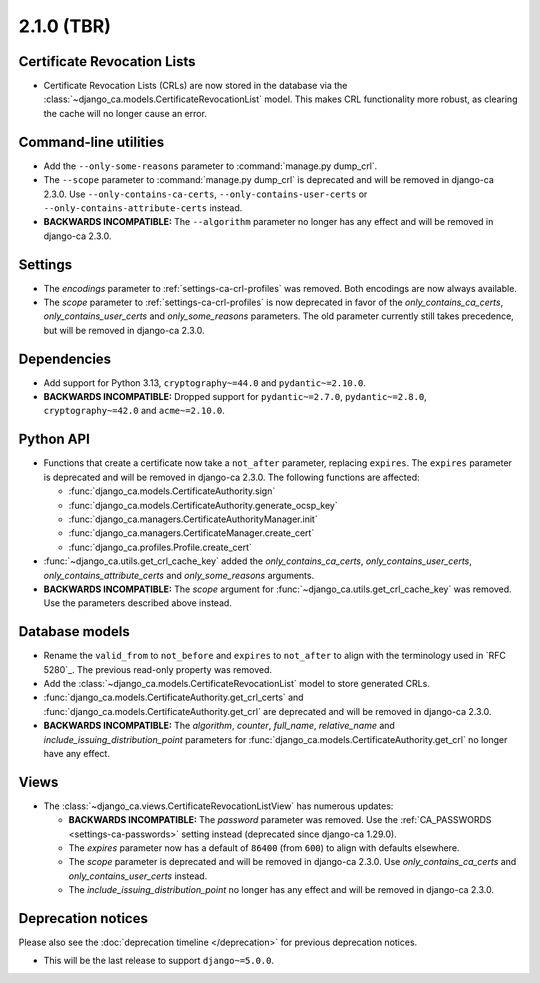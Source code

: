 ###########
2.1.0 (TBR)
###########

****************************
Certificate Revocation Lists
****************************

* Certificate Revocation Lists (CRLs) are now stored in the database via the
  :class:`~django_ca.models.CertificateRevocationList` model. This makes CRL functionality more robust, as
  clearing the cache will no longer cause an error.

**********************
Command-line utilities
**********************

* Add the ``--only-some-reasons`` parameter to :command:`manage.py dump_crl`.
* The ``--scope`` parameter to :command:`manage.py dump_crl` is deprecated and will be removed in django-ca
  2.3.0. Use ``--only-contains-ca-certs``, ``--only-contains-user-certs`` or
  ``--only-contains-attribute-certs`` instead.
* **BACKWARDS INCOMPATIBLE:** The ``--algorithm`` parameter no longer has any effect and will be removed in
  django-ca 2.3.0.

********
Settings
********

* The `encodings` parameter to :ref:`settings-ca-crl-profiles` was removed. Both encodings are now always
  available.
* The `scope` parameter to :ref:`settings-ca-crl-profiles` is now deprecated in favor of the
  `only_contains_ca_certs`, `only_contains_user_certs` and `only_some_reasons` parameters. The old parameter
  currently still takes precedence, but will be removed in django-ca 2.3.0.

************
Dependencies
************

* Add support for Python 3.13, ``cryptography~=44.0`` and ``pydantic~=2.10.0``.
* **BACKWARDS INCOMPATIBLE:** Dropped support for ``pydantic~=2.7.0``, ``pydantic~=2.8.0``,
  ``cryptography~=42.0`` and ``acme~=2.10.0``.

**********
Python API
**********

* Functions that create a certificate now take a ``not_after`` parameter, replacing ``expires``. The
  ``expires`` parameter  is deprecated and will be removed in django-ca 2.3.0. The following functions are
  affected:

  * :func:`django_ca.models.CertificateAuthority.sign`
  * :func:`django_ca.models.CertificateAuthority.generate_ocsp_key`
  * :func:`django_ca.managers.CertificateAuthorityManager.init`
  * :func:`django_ca.managers.CertificateManager.create_cert`
  * :func:`django_ca.profiles.Profile.create_cert`

* :func:`~django_ca.utils.get_crl_cache_key` added the `only_contains_ca_certs`, `only_contains_user_certs`,
  `only_contains_attribute_certs` and `only_some_reasons` arguments.
* **BACKWARDS INCOMPATIBLE:** The `scope` argument for :func:`~django_ca.utils.get_crl_cache_key` was removed.
  Use the parameters described above instead.

***************
Database models
***************

* Rename the ``valid_from`` to ``not_before`` and ``expires`` to ``not_after`` to align with the terminology
  used in `RFC 5280`_. The previous read-only property was removed.
* Add the :class:`~django_ca.models.CertificateRevocationList` model to store generated CRLs.
* :func:`django_ca.models.CertificateAuthority.get_crl_certs` and
  :func:`django_ca.models.CertificateAuthority.get_crl` are deprecated and will be removed in django-ca 2.3.0.
* **BACKWARDS INCOMPATIBLE:** The `algorithm`, `counter`, `full_name`, `relative_name` and
  `include_issuing_distribution_point` parameters for :func:`django_ca.models.CertificateAuthority.get_crl`
  no longer have any effect.

*****
Views
*****

* The :class:`~django_ca.views.CertificateRevocationListView` has numerous updates:

  * **BACKWARDS INCOMPATIBLE:** The `password` parameter was removed. Use the
    :ref:`CA_PASSWORDS <settings-ca-passwords>` setting instead (deprecated since django-ca 1.29.0).
  * The `expires` parameter now has a default of ``86400`` (from ``600``) to align with defaults elsewhere.
  * The `scope` parameter is deprecated and will be removed in django-ca 2.3.0. Use `only_contains_ca_certs`
    and `only_contains_user_certs` instead.
  * The `include_issuing_distribution_point` no longer has any effect and will be removed in django-ca 2.3.0.

*******************
Deprecation notices
*******************

Please also see the :doc:`deprecation timeline </deprecation>` for previous deprecation notices.

* This will be the last release to support ``django~=5.0.0``.
